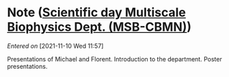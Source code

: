 #+STARTUP: content
#+FILETAGS: notes

* Note ([[file:~/org/main.org::*Scientific *day* Multiscale Biophysics Dept. (MSB-CBMN)][Scientific *day* Multiscale Biophysics Dept. (MSB-CBMN)]])
/Entered on/ [2021-11-10 Wed 11:57]

Presentations of Michael and Florent.
Introduction to the department.
Poster presentations.

